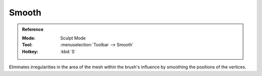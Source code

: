 
******
Smooth
******

.. admonition:: Reference
   :class: refbox

   :Mode:      Sculpt Mode
   :Tool:      :menuselection:`Toolbar --> Smooth`
   :Hotkey:    :kbd:`S`

Eliminates irregularities in the area of the mesh within the brush's
influence by smoothing the positions of the vertices.
